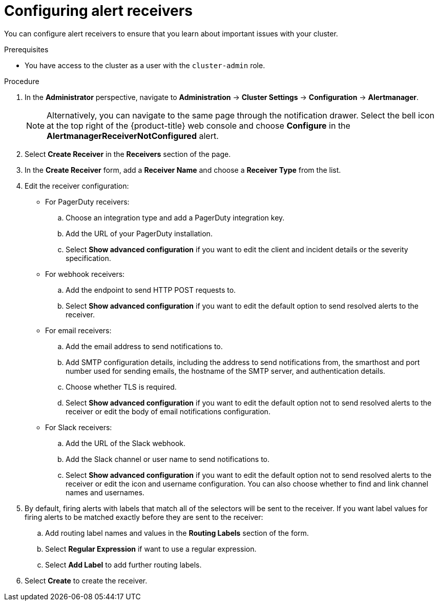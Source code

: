 // Module included in the following assemblies:
//
// * monitoring/managing-alerts.adoc
// * post_installation_configuration/configuring-alert-notifications.adoc

:_content-type: PROCEDURE
[id="configuring-alert-receivers_{context}"]
= Configuring alert receivers

You can configure alert receivers to ensure that you learn about important issues with your cluster.

.Prerequisites

* You have access to the cluster as a user with the `cluster-admin` role.

.Procedure

. In the *Administrator* perspective, navigate to *Administration* -> *Cluster Settings* -> *Configuration* -> *Alertmanager*.
+
[NOTE]
====
Alternatively, you can navigate to the same page through the notification drawer. Select the bell icon at the top right of the {product-title} web console and choose *Configure* in the *AlertmanagerReceiverNotConfigured* alert.
====

. Select *Create Receiver* in the *Receivers* section of the page.

. In the *Create Receiver* form, add a *Receiver Name* and choose a *Receiver Type* from the list.

. Edit the receiver configuration:
+
* For PagerDuty receivers:
+
.. Choose an integration type and add a PagerDuty integration key.
+
.. Add the URL of your PagerDuty installation.
+
.. Select *Show advanced configuration* if you want to edit the client and incident details or the severity specification.
+
* For webhook receivers:
+
.. Add the endpoint to send HTTP POST requests to.
+
.. Select *Show advanced configuration* if you want to edit the default option to send resolved alerts to the receiver.
+
* For email receivers:
+
.. Add the email address to send notifications to.
+
.. Add SMTP configuration details, including the address to send notifications from, the smarthost and port number used for sending emails, the hostname of the SMTP server, and authentication details.
+
.. Choose whether TLS is required.
+
.. Select *Show advanced configuration* if you want to edit the default option not to send resolved alerts to the receiver or edit the body of email notifications configuration.
+
* For Slack receivers:
+
.. Add the URL of the Slack webhook.
+
.. Add the Slack channel or user name to send notifications to.
+
.. Select *Show advanced configuration* if you want to edit the default option not to send resolved alerts to the receiver or edit the icon and username configuration. You can also choose whether to find and link channel names and usernames.

. By default, firing alerts with labels that match all of the selectors will be sent to the receiver. If you want label values for firing alerts to be matched exactly before they are sent to the receiver:
.. Add routing label names and values in the *Routing Labels* section of the form.
+
.. Select *Regular Expression* if want to use a regular expression.
+
.. Select *Add Label* to add further routing labels.

. Select *Create* to create the receiver.
